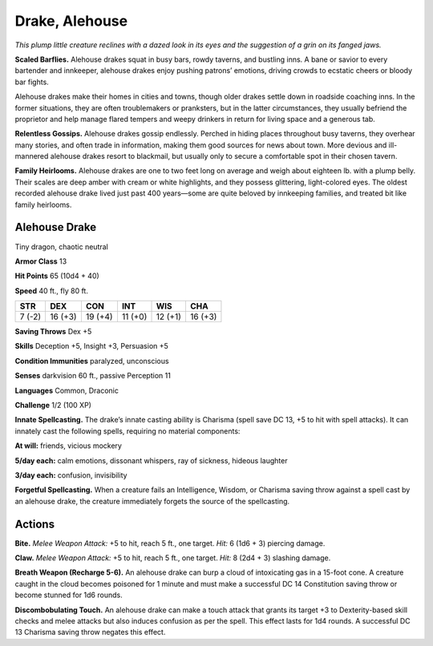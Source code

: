 
.. _tob:alehouse-drake:

Drake, Alehouse
---------------

*This plump little creature reclines with a dazed look in its eyes and
the suggestion of a grin on its fanged jaws.*

**Scaled Barflies.** Alehouse drakes squat in busy bars, rowdy
taverns, and bustling inns. A bane or savior to every bartender
and innkeeper, alehouse drakes enjoy pushing patrons’
emotions, driving crowds to ecstatic cheers or bloody bar fights.

Alehouse drakes make their homes in cities and towns, though
older drakes settle down in roadside coaching inns. In the
former situations, they are often troublemakers or pranksters,
but in the latter circumstances, they usually befriend the
proprietor and help manage flared tempers and weepy drinkers
in return for living space and a generous tab.

**Relentless Gossips.** Alehouse drakes gossip endlessly.
Perched in hiding places throughout busy taverns, they overhear
many stories, and often trade in information, making them good
sources for news about town. More devious and ill-mannered
alehouse drakes resort to blackmail, but usually only to secure a
comfortable spot in their chosen tavern.

**Family Heirlooms.** Alehouse drakes are one to two feet long
on average and weigh about eighteen lb. with a plump belly.
Their scales are deep amber with cream or white highlights, and
they possess glittering, light-colored eyes. The oldest recorded
alehouse drake lived just past 400 years—some are quite beloved
by innkeeping families, and treated bit like family heirlooms.

Alehouse Drake
~~~~~~~~~~~~~~

Tiny dragon, chaotic neutral

**Armor Class** 13

**Hit Points** 65 (10d4 + 40)

**Speed** 40 ft., fly 80 ft.

+-----------+-----------+-----------+-----------+-----------+-----------+
| STR       | DEX       | CON       | INT       | WIS       | CHA       |
+===========+===========+===========+===========+===========+===========+
| 7 (-2)    | 16 (+3)   | 19 (+4)   | 11 (+0)   | 12 (+1)   | 16 (+3)   |
+-----------+-----------+-----------+-----------+-----------+-----------+

**Saving Throws** Dex +5

**Skills** Deception +5, Insight +3, Persuasion +5

**Condition Immunities** paralyzed, unconscious

**Senses** darkvision 60 ft., passive Perception 11

**Languages** Common, Draconic

**Challenge** 1/2 (100 XP)

**Innate Spellcasting.** The drake’s innate casting ability is
Charisma (spell save DC 13, +5 to hit with spell attacks). It
can innately cast the following spells, requiring no material
components:

**At will:** friends, vicious mockery

**5/day each:** calm emotions, dissonant whispers, ray of sickness,
hideous laughter

**3/day each:** confusion, invisibility

**Forgetful Spellcasting.** When a creature fails an Intelligence,
Wisdom, or Charisma saving throw against a spell cast by an
alehouse drake, the creature immediately forgets the source of
the spellcasting.

Actions
~~~~~~~

**Bite.** *Melee Weapon Attack:* +5 to hit, reach 5 ft., one target. *Hit:*
6 (1d6 + 3) piercing damage.

**Claw.** *Melee Weapon Attack:* +5 to hit, reach 5 ft., one target.
*Hit:* 8 (2d4 + 3) slashing damage.

**Breath Weapon (Recharge 5-6).** An alehouse drake can burp a
cloud of intoxicating gas in a 15-foot cone. A creature caught
in the cloud becomes poisoned for 1 minute and must make a
successful DC 14 Constitution saving throw or become stunned
for 1d6 rounds.

**Discombobulating Touch.** An alehouse drake can make a touch
attack that grants its target +3 to Dexterity-based skill checks
and melee attacks but also induces confusion as per the spell.
This effect lasts for 1d4 rounds. A successful DC 13 Charisma
saving throw negates this effect.

